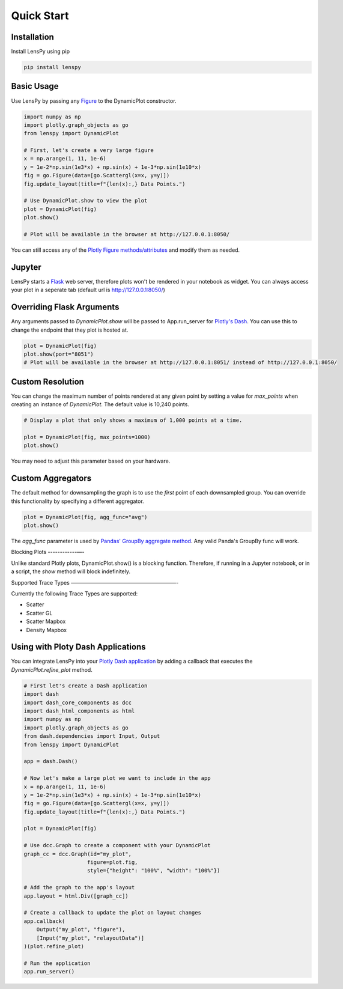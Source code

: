Quick Start
===========

Installation
------------

Install LensPy using pip

.. code-block:: bash

  pip install lenspy

Basic Usage
-----------

Use LensPy by passing any `Figure <https://plotly.com/python-api-reference/generated/plotly.graph_objects.Figure.html>`_ to the DynamicPlot constructor.

.. code-block:: python

  import numpy as np
  import plotly.graph_objects as go
  from lenspy import DynamicPlot

  # First, let's create a very large figure
  x = np.arange(1, 11, 1e-6)
  y = 1e-2*np.sin(1e3*x) + np.sin(x) + 1e-3*np.sin(1e10*x)
  fig = go.Figure(data=[go.Scattergl(x=x, y=y)])
  fig.update_layout(title=f"{len(x):,} Data Points.")

  # Use DynamicPlot.show to view the plot
  plot = DynamicPlot(fig)
  plot.show()

  # Plot will be available in the browser at http://127.0.0.1:8050/

You can still access any of the `Plotly Figure methods/attributes <https://plotly.com/python-api-reference/generated/plotly.graph_objects.Figure.html>`_ and modify them as needed.

Jupyter
-------

LensPy starts a `Flask <https://flask.palletsprojects.com/en/1.1.x/>`_ web server, therefore plots won't be rendered in your notebook as widget. You can always access your plot in a seperate tab (default url is http://127.0.0.1:8050/)

Overriding Flask Arguments
--------------------------

Any arguments passed to `DynamicPlot.show` will be passed to App.run_server for `Plotly's Dash <https://dash.plotly.com>`_. You can use this to change the endpoint that they plot is hosted at.

.. code-block:: python

  plot = DynamicPlot(fig)
  plot.show(port="8051")
  # Plot will be available in the browser at http://127.0.0.1:8051/ instead of http://127.0.0.1:8050/


Custom Resolution
-----------------

You can change the maximum number of points rendered at any given point by setting a value for `max_points` when creating an instance of `DynamicPlot`. The default value is 10,240 points.

.. code-block:: python

  # Display a plot that only shows a maximum of 1,000 points at a time.

  plot = DynamicPlot(fig, max_points=1000)
  plot.show()

You may need to adjust this parameter based on your hardware.

Custom Aggregators
------------------

The default method for downsampling the graph is to use the *first* point of each downsampled group. You can override this functionality by specifying a different aggregator.

.. code-block:: python

  plot = DynamicPlot(fig, agg_func="avg")
  plot.show()


The `agg_func` parameter is used by `Pandas' GroupBy aggregate method <https://pandas.pydata.org/pandas-docs/stable/reference/api/pandas.core.groupby.DataFrameGroupBy.aggregate.html>`_. Any valid Panda's GroupBy func will work.

Blocking Plots
------------—-

Unlike standard Plotly plots, DynamicPlot.show() is a blocking function. Therefore, if running in a Jupyter notebook, or in a script, the `show` method will block indefinitely.

Supported Trace Types
————————————————————-

Currently the following Trace Types are supported:

- Scatter
- Scatter GL
- Scatter Mapbox
- Density Mapbox

Using with Ploty Dash Applications
----------------------------------

You can integrate LensPy into your `Plotly Dash application <https://plotly.com/dash/>`_ by adding a callback that executes the `DynamicPlot.refine_plot` method.

.. code-block:: python

  # First let's create a Dash application
  import dash
  import dash_core_components as dcc
  import dash_html_components as html
  import numpy as np
  import plotly.graph_objects as go
  from dash.dependencies import Input, Output
  from lenspy import DynamicPlot

  app = dash.Dash()

  # Now let's make a large plot we want to include in the app
  x = np.arange(1, 11, 1e-6)
  y = 1e-2*np.sin(1e3*x) + np.sin(x) + 1e-3*np.sin(1e10*x)
  fig = go.Figure(data=[go.Scattergl(x=x, y=y)])
  fig.update_layout(title=f"{len(x):,} Data Points.")

  plot = DynamicPlot(fig)

  # Use dcc.Graph to create a component with your DynamicPlot
  graph_cc = dcc.Graph(id="my_plot",
                      figure=plot.fig,
                      style={"height": "100%", "width": "100%"})

  # Add the graph to the app's layout
  app.layout = html.Div([graph_cc])

  # Create a callback to update the plot on layout changes
  app.callback(
      Output("my_plot", "figure"),
      [Input("my_plot", "relayoutData")]
  )(plot.refine_plot)

  # Run the application
  app.run_server()

